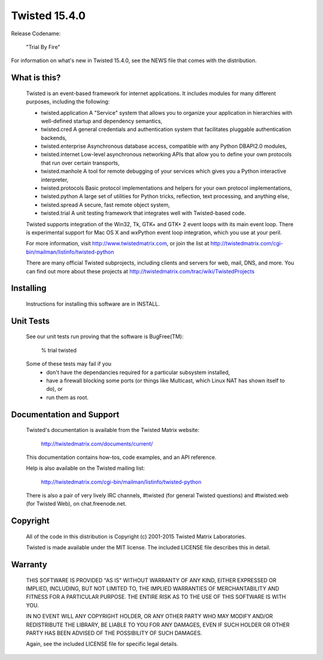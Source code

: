 Twisted 15.4.0
==============

Release Codename:

    "Trial By Fire"

For information on what's new in Twisted 15.4.0, see the NEWS file that comes with the distribution.

What is this?
-------------

  Twisted is an event-based framework for internet applications.  It includes
  modules for many different purposes, including the following:

  - twisted.application
    A "Service" system that allows you to organize your application in
    hierarchies with well-defined startup and dependency semantics,
  - twisted.cred
    A general credentials and authentication system that facilitates
    pluggable authentication backends,
  - twisted.enterprise
    Asynchronous database access, compatible with any Python DBAPI2.0
    modules,
  - twisted.internet
    Low-level asynchronous networking APIs that allow you to define
    your own protocols that run over certain transports,
  - twisted.manhole
    A tool for remote debugging of your services which gives you a
    Python interactive interpreter,
  - twisted.protocols
    Basic protocol implementations and helpers for your own protocol
    implementations,
  - twisted.python
    A large set of utilities for Python tricks, reflection, text
    processing, and anything else,
  - twisted.spread
    A secure, fast remote object system,
  - twisted.trial
    A unit testing framework that integrates well with Twisted-based code.

  Twisted supports integration of the Win32, Tk, GTK+ and GTK+ 2 event loops
  with its main event loop.  There is experimental support for Mac OS X and
  wxPython event loop integration, which you use at your peril.

  For more information, visit http://www.twistedmatrix.com, or join the list
  at http://twistedmatrix.com/cgi-bin/mailman/listinfo/twisted-python

  There are many official Twisted subprojects, including clients and
  servers for web, mail, DNS, and more. You can find out more about
  these projects at http://twistedmatrix.com/trac/wiki/TwistedProjects


Installing
----------

  Instructions for installing this software are in INSTALL.


Unit Tests
----------

  See our unit tests run proving that the software is BugFree(TM):

   % trial twisted

  Some of these tests may fail if you
   * don't have the dependancies required for a particular subsystem installed,
   * have a firewall blocking some ports (or things like Multicast, which Linux
     NAT has shown itself to do), or
   * run them as root.


Documentation and Support
-------------------------

  Twisted's documentation is available from the Twisted Matrix website:

    http://twistedmatrix.com/documents/current/

  This documentation contains how-tos, code examples, and an API reference.

  Help is also available on the Twisted mailing list:

    http://twistedmatrix.com/cgi-bin/mailman/listinfo/twisted-python

  There is also a pair of very lively IRC channels, #twisted (for general
  Twisted questions) and #twisted.web (for Twisted Web), on chat.freenode.net.


Copyright
---------

  All of the code in this distribution is Copyright (c) 2001-2015
  Twisted Matrix Laboratories.

  Twisted is made available under the MIT license. The included
  LICENSE file describes this in detail.


Warranty
--------

  THIS SOFTWARE IS PROVIDED "AS IS" WITHOUT WARRANTY OF ANY KIND, EITHER
  EXPRESSED OR IMPLIED, INCLUDING, BUT NOT LIMITED TO, THE IMPLIED WARRANTIES
  OF MERCHANTABILITY AND FITNESS FOR A PARTICULAR PURPOSE.  THE ENTIRE RISK AS
  TO THE USE OF THIS SOFTWARE IS WITH YOU.

  IN NO EVENT WILL ANY COPYRIGHT HOLDER, OR ANY OTHER PARTY WHO MAY MODIFY
  AND/OR REDISTRIBUTE THE LIBRARY, BE LIABLE TO YOU FOR ANY DAMAGES, EVEN IF
  SUCH HOLDER OR OTHER PARTY HAS BEEN ADVISED OF THE POSSIBILITY OF SUCH
  DAMAGES.

  Again, see the included LICENSE file for specific legal details.
